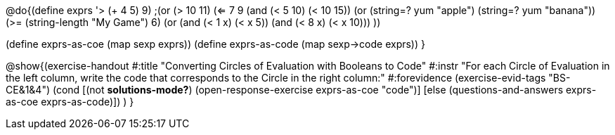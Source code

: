 @do{(define exprs '((> (+ 4 5) 9)
                 ;(or (> 10 11) (<= 7 9))
                 (and (< 5 10) (< 10 15))
                 (or (string=? yum "apple") (string=? yum "banana"))
                 (>= (string-length "My Game") 6)
                 (or (and (< 1 x) (< x 5))
                     (and (< 8 x) (< x 10)))
                 ))

(define exprs-as-coe (map sexp exprs))
(define exprs-as-code (map sexp->code exprs))
}

@show{(exercise-handout 
  #:title "Converting Circles of Evaluation with Booleans to Code"
  #:instr "For each Circle of Evaluation in the left column, write the code that corresponds to the Circle in the right column:"
  #:forevidence (exercise-evid-tags "BS-CE&1&4")
  (cond [(not *solutions-mode?*)
  (open-response-exercise exprs-as-coe "code")]
  [else (questions-and-answers exprs-as-coe exprs-as-code)])
  )
  }
